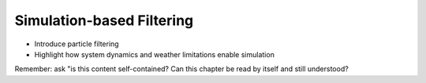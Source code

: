 Simulation-based Filtering
==========================

* Introduce particle filtering

* Highlight how system dynamics and weather limitations enable simulation

Remember: ask "is this content self-contained? Can this chapter be read by
itself and still understood?
